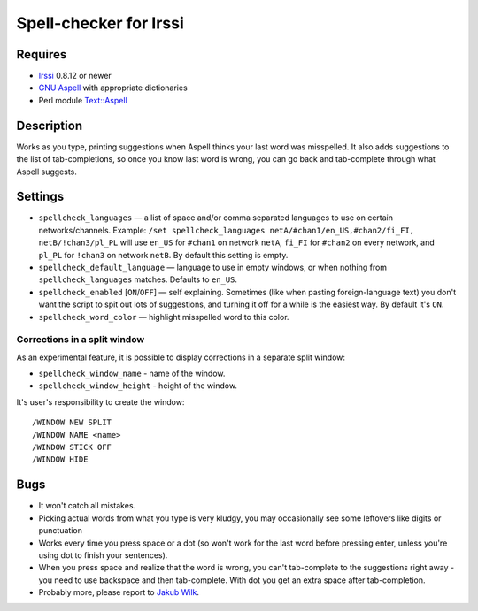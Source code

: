 =======================
Spell-checker for Irssi
=======================

Requires
~~~~~~~~

* `Irssi`_ 0.8.12 or newer
* `GNU Aspell`_ with appropriate dictionaries
* Perl module `Text::Aspell`_

.. _Irssi:
   http://irssi.org/
.. _GNU Aspell:
   http://aspell.net/
.. _Text::Aspell:
   http://search.cpan.org/dist/Text-Aspell/

Description
~~~~~~~~~~~
Works as you type, printing suggestions when Aspell thinks your last
word was misspelled. It also adds suggestions to the list of
tab-completions, so once you know last word is wrong, you can go back
and tab-complete through what Aspell suggests.

Settings
~~~~~~~~

* ``spellcheck_languages`` — a list of space and/or comma separated
  languages to use on certain networks/channels. Example: ``/set
  spellcheck_languages netA/#chan1/en_US,#chan2/fi_FI,
  netB/!chan3/pl_PL`` will use ``en_US`` for ``#chan1`` on network
  ``netA``, ``fi_FI`` for ``#chan2`` on every network, and ``pl_PL`` for
  ``!chan3`` on network ``netB``. By default this setting is empty.
* ``spellcheck_default_language`` — language to use in empty windows,
  or when nothing from ``spellcheck_languages`` matches. Defaults to
  ``en_US``.
* ``spellcheck_enabled`` [``ON``/``OFF``] — self explaining. Sometimes
  (like when pasting foreign-language text) you don't want the script to
  spit out lots of suggestions, and turning it off for a while is the
  easiest way. By default it's ``ON``.
* ``spellcheck_word_color`` — highlight misspelled word to this color.

Corrections in a split window
^^^^^^^^^^^^^^^^^^^^^^^^^^^^^
As an experimental feature, it is possible to display corrections in a
separate split window:

* ``spellcheck_window_name`` - name of the window.
* ``spellcheck_window_height`` - height of the window.

It's user's responsibility to create the window::

   /WINDOW NEW SPLIT
   /WINDOW NAME <name>
   /WINDOW STICK OFF
   /WINDOW HIDE

Bugs
~~~~

* It won't catch all mistakes.
* Picking actual words from what you type is very kludgy, you may
  occasionally see some leftovers like digits or punctuation
* Works every time you press space or a dot (so won't work for the last
  word before pressing enter, unless you're using dot to finish your
  sentences).
* When you press space and realize that the word is wrong, you can't
  tab-complete to the suggestions right away - you need to use backspace
  and then tab-complete. With dot you get an extra space after
  tab-completion.
* Probably more, please report to `Jakub Wilk <jwilk@jwilk.net>`_.

.. vim:ts=3 sw=3 et tw=72
